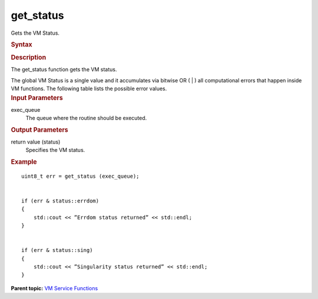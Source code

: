 .. _get_status:

get_status
==========


.. container::


   Gets the VM Status.


   .. container:: section
      :name: GUID-C9FAAEB3-53AB-477F-92EF-CD2CB190A331


      .. rubric:: Syntax
         :name: syntax
         :class: sectiontitle


      .. cpp:function::  uint8_t get_status (queue& exec_queue )

      .. rubric:: Description
         :name: description
         :class: sectiontitle


      The get_status function gets the VM status.


      The global VM Status is a single value and it accumulates via
      bitwise OR ( \| ) all computational errors that happen inside VM
      functions. The following table lists the possible error values.


      .. list-table:: 
         :header-rows: 1

         * -  Status 
           -  Description 
         * -  Successful Execution 
         * -  ``status::success`` 
           -  VM function execution completed successfully 
         * -  ``status::not_defined`` 
           -  VM status not defined 
         * -  Warnings 
         * -  ``status::accuracy_warning`` 
           -  VM function execution completed successfully in a different       accuracy mode
         * -  Computational Errors 
         * -  ``status::errdom`` 
           -  Values are out of a range of definition producing invalid       (QNaN) result
         * -  ``status::sing`` 
           -  Values cause divide-by-zero (singularity) errors and produce       and invalid (QNaN or Inf) result
         * -  ``status::overflow`` 
           -  An overflow happened during the calculation process 
         * -  ``status::underflow`` 
           -  An underflow happened during the calculation process 




.. container:: section
   :name: GUID-8D31EE70-939F-4573-948A-01F1C3018531


   .. rubric:: Input Parameters
      :name: input-parameters
      :class: sectiontitle


   exec_queue
      The queue where the routine should be executed.


.. container:: section
   :name: GUID-08546E2A-7637-44E3-91A3-814E524F5FB7


   .. rubric:: Output Parameters
      :name: output-parameters
      :class: sectiontitle


   return value (status)
      Specifies the VM status.


.. container:: section
   :name: GUID-C97BF68F-B566-4164-95E0-A7ADC290DDE2


   .. rubric:: Example
      :name: example
      :class: sectiontitle


   ::


      uint8_t err = get_status (exec_queue);


      if (err & status::errdom)
      {
          std::cout << ”Errdom status returned” << std::endl;
      }


      if (err & status::sing)
      {
          std::cout << ”Singularity status returned” << std::endl;
      }


.. container:: familylinks


   .. container:: parentlink


      **Parent topic:** `VM Service
      Functions <vm-service-functions.html>`__


.. container::


